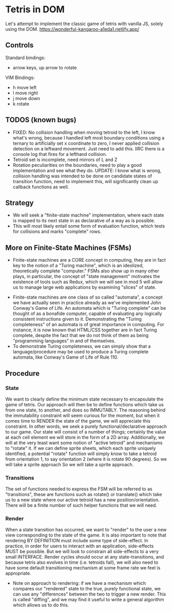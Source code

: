 * Tetris in DOM
Let's attempt to implement the classic game of tetris with vanilla JS, solely using the DOM.
https://wonderful-kangaroo-a1eda1.netlify.app/
** Controls
Standard bindings:
- arrow keys, up arrow to rotate
VIM Bindings:
- h move left
- l move right
- j move down
- k rotate
** TODOS (known bugs)
- FIXED: No collision handling when moving tetroid to the left, I know what's wrong, because I handled left most boundary conditions using a ternary to artificially set x coordinate to zero, I never applied collision detection on a leftward movement. Just need to add this. IIRC there is a console log that fires for a lefthand collision.
- Tetroid set is incomplete, need mirrors of L and Z
- Rotation peculiarities on the boundaries, need to play a good implementation and see what they do. UPDATE: I know what is wrong, collision handling was intended to be done on candidate states of transition function, need to implement this, will significantly clean up callback functions as well.
** Strategy
- We will seek a "finite-state machine" implementation, where each state is mapped to its next state in as declarative of a way as is possible.
- This will most likely entail some form of evaluation function, which tests for collisions and marks "complete" rows.
** More on Finite-State Machines (FSMs)
 - Finite-state machines are a CORE concept in computing, they are in fact key to the notion of a "Turing machine", which is an ideolized, theoretically complete "computer." FSMs also show up in many other plays, in particular, the concept of "state management" motivates the existence of tools such as Redux, which we will see in mod 5 will allow us to manage large web applications by examining "slices" of state.
- Finite-state machines are one class of so called "automata", a concept we have actually seen in practice already as we've implemented John Conway's Game of Life. An automata which is "Turing complete" can be thought of as a bonafide computer, capable of evaluating any logically consistent instructions given to it. Demonstrating the "Turing completeness" of an automata is of great importance in computing. For instance, it is now known that HTML/CSS together are in fact Turing complete, despite the fact that we do not think of them as being "programming languages" in and of themselves.
- To demonstrate Turing completeness, we can simply show that a language/procedure may be used to produce a Turing complete automata, like Conway's Game of Life of Rule 110.
** Procedure
*** State
We want to clearly define the minimum state necessary to encapsulate the game of tetris. Our approach will then be to define functions which take us from one state, to another, and does so IMMUTABLY. The reasoning behind the immutability constraint will seem curious for the moment, but when it comes time to RENDER the state of the game, we will appreciate this constraint. In other words, we seek a purely functional/declarative approach to our game.
Our state will consist of a number of things; certainly the value at each cell element we will store in the form of a 2D array. Additionally, we will at the very least want some notion of "active tetroid" and mechanisms to "rotate" it. If we can define sprite sheets, which each sprite uniquely identified, a potential "rotate" function will simply know to take a tetroid from orientation 1, to say orientation 2 (where it is rotate 90 degrees). So we will take a sprite approach So we will take a sprite approach.
*** Transitions
The set of functions needed to express the FSM will be referred to as "transitions", these are functions such as rotate() or translate() which take us to a new state where our active tetroid has a new position/orientation. There will be a finite number of such helper functions that we will need.
*** Render
When a state transition has occurred, we want to "render" to the user a new view corresponding to the state of the game. It is also important to note that rendering BY DEFINITION must include some type of side-effect. In practice, in order for users to interact with an application, side-effects MUST be possible. But we will look to constrain all side-effects to a very small INTERFACE. Render cycles should occur at any state-transitions, and because tetris also evolves in time (i.e. tetroids fall), we will also need to have some default transitioning mechanism at some frame rate we feel is appropriate.
- Note on approach to rendering: if we have a mechanism which compares our "rendered" state to the true, purely functional state, we can use any "differences" between the two to trigger a new render. This is called "diffing", and we may find it useful to write a general algorithm which allows us to do this.
